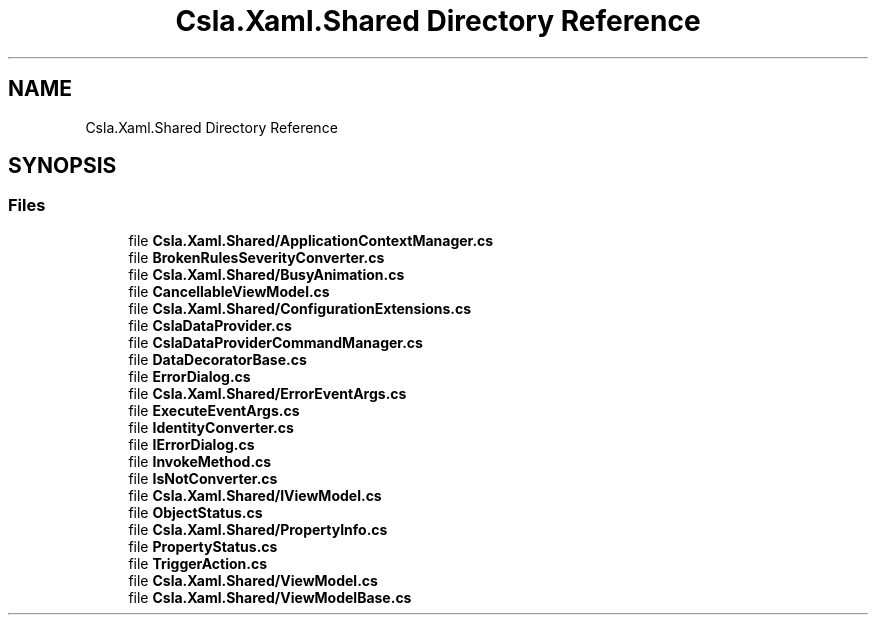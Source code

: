 .TH "Csla.Xaml.Shared Directory Reference" 3 "Thu Jul 22 2021" "Version 5.4.2" "CSLA.NET" \" -*- nroff -*-
.ad l
.nh
.SH NAME
Csla.Xaml.Shared Directory Reference
.SH SYNOPSIS
.br
.PP
.SS "Files"

.in +1c
.ti -1c
.RI "file \fBCsla\&.Xaml\&.Shared/ApplicationContextManager\&.cs\fP"
.br
.ti -1c
.RI "file \fBBrokenRulesSeverityConverter\&.cs\fP"
.br
.ti -1c
.RI "file \fBCsla\&.Xaml\&.Shared/BusyAnimation\&.cs\fP"
.br
.ti -1c
.RI "file \fBCancellableViewModel\&.cs\fP"
.br
.ti -1c
.RI "file \fBCsla\&.Xaml\&.Shared/ConfigurationExtensions\&.cs\fP"
.br
.ti -1c
.RI "file \fBCslaDataProvider\&.cs\fP"
.br
.ti -1c
.RI "file \fBCslaDataProviderCommandManager\&.cs\fP"
.br
.ti -1c
.RI "file \fBDataDecoratorBase\&.cs\fP"
.br
.ti -1c
.RI "file \fBErrorDialog\&.cs\fP"
.br
.ti -1c
.RI "file \fBCsla\&.Xaml\&.Shared/ErrorEventArgs\&.cs\fP"
.br
.ti -1c
.RI "file \fBExecuteEventArgs\&.cs\fP"
.br
.ti -1c
.RI "file \fBIdentityConverter\&.cs\fP"
.br
.ti -1c
.RI "file \fBIErrorDialog\&.cs\fP"
.br
.ti -1c
.RI "file \fBInvokeMethod\&.cs\fP"
.br
.ti -1c
.RI "file \fBIsNotConverter\&.cs\fP"
.br
.ti -1c
.RI "file \fBCsla\&.Xaml\&.Shared/IViewModel\&.cs\fP"
.br
.ti -1c
.RI "file \fBObjectStatus\&.cs\fP"
.br
.ti -1c
.RI "file \fBCsla\&.Xaml\&.Shared/PropertyInfo\&.cs\fP"
.br
.ti -1c
.RI "file \fBPropertyStatus\&.cs\fP"
.br
.ti -1c
.RI "file \fBTriggerAction\&.cs\fP"
.br
.ti -1c
.RI "file \fBCsla\&.Xaml\&.Shared/ViewModel\&.cs\fP"
.br
.ti -1c
.RI "file \fBCsla\&.Xaml\&.Shared/ViewModelBase\&.cs\fP"
.br
.in -1c
